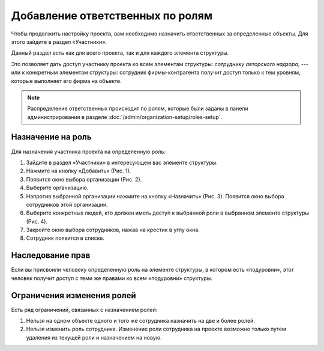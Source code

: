 Добавление ответственных по ролям
=================================

Чтобы продолжить настройку проекта, вам необходимо назначить ответственных за определенные объекты.
Для этого зайдите в раздел «Участники».

Данный раздел есть как для всего проекта, так и для каждого элемента структуры.

Это позволяет дать доступ участнику проекта ко всем элементам структуры: *сотруднику авторского надзора*, ---
или к конкретным элементам структуры: сотрудник фирмы-контрагента получит доступ только к тем уровням, которые выполняет его фирма на объекте.

..  note:: Распределение ответственных происходит по ролям,
    которые были заданы в панели администрирования в разделе :doc:`/admin/organization-setup/roles-setup`.

Назначение на роль
------------------

Для назначения участника проекта на определенную роль:

#.  Зайдите в раздел «Участники» в интересующем вас элементе структуры.
#.  Нажмите на кнопку «Добавить» (Рис. 1).
#.  Появится окно выбора организации (Рис. 2).
#.  Выберите организацию.
#.  Напротив выбранной организации нажмите на кнопку «Назначить» (Рис. 3). Появится окно выбора сотрудников этой организации.
#.  Выберите конкретных людей, кто должен иметь доступ к выбранной роли в выбранном элементе структуры (Рис. 4).
#.  Закройте окно выбора сотрудников, нажав на крестик в углу окна. 
#.  Сотрудник появится в списке.

..  thumbnail:: images/roles-1-step-1.png
    :alt: Выбор элемента структуры для переноса
    :align: center
    :group: roles
    :title: Рис. 1 Назначение на роль участника проекта — Шаг 1
    :show_caption: True

..  thumbnail:: images/roles-1-step-2.png
    :alt: Выбор элемента структуры для переноса
    :width: 70%
    :group: roles
    :title: Рис. 2 Назначение на роль участника проекта — Шаг 2
    :show_caption: True

..  thumbnail:: images/roles-1-step-3.png
    :alt: Выбор элемента структуры для переноса
    :align: center
    :group: roles
    :title: Рис. 3 Назначение на роль участника проекта — Шаг 3
    :show_caption: True

..  thumbnail:: images/roles-1-step-4.png
    :alt: Выбор элемента структуры для переноса
    :width: 70%
    :group: roles
    :title: Рис. 4 Назначение на роль участника проекта — Шаг 4
    :show_caption: True

Наследование прав
-----------------

Если вы присвоили человеку определенную роль на элементе структуры, в котором есть «подуровни»,
этот человек получит доступ с теми же правами ко всем «подуровни» структуры.

Ограничения изменения ролей
---------------------------

Есть ряд ограничений, связанных с назначением ролей:

#.  Нельзя на одном объекте одного и того же сотрудника назначить на две и более ролей.
#.  Нельзя изменить роль сотрудника. Изменение роли сотрудника на проекте возможно только путем удаления из текущей роли и назначением на новую.
